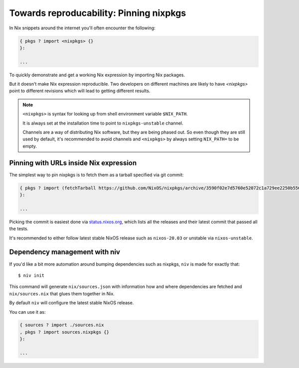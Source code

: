 Towards reproducability: Pinning nixpkgs
========================================

In Nix snippets around the internet you'll often encounter the following:

.. code:: nix

    { pkgs ? import <nixpkgs> {}
    }:

    ...

To quickly demonstrate and get a working Nix expression by importing Nix packages.

But it doesn't make Nix expression reproducible. Two developers on different machines
are likely to have `<nixpkgs>` point to different revisions which will lead to getting different results.

.. note::

  ``<nixpkgs>`` is syntax for looking up from shell environment variable ``$NIX_PATH``. 
  
  It is always set at the installation time to point to ``nixpkgs-unstable`` channel. 
  
  Channels are a way of distributing Nix software, but they are being phased out.
  So even though they are still used by default, it's recommended to avoid channels 
  and ``<nixpkgs>`` by always setting ``NIX_PATH=`` to be empty.


Pinning with URLs inside Nix expression
---------------------------------------

The simplest way to pin nixpkgs is to fetch them as a tarball specified via git commit:

.. code:: nix

    { pkgs ? import (fetchTarball https://github.com/NixOS/nixpkgs/archive/3590f02e7d5760e52072c1a729ee2250b5560746.tar.gz) {};
    }:

    ...

Picking the commit is easiest done via `status.nixos.org <https://status.nixos.org/>`_,
which lists all the releases and their latest commit that passed all the tests.

It's recommended to either follow latest stable NixOS release such as ``nixos-20.03``
or unstable via ``nixos-unstable``.


Dependency management with niv
------------------------------

If you'd like a bit more automation around bumping dependencies such as nixpkgs,
``niv`` is made for exactly that::

    $ niv init

This command will generate ``nix/sources.json`` with information how and where
dependencies are fetched and ``nix/sources.nix`` that glues them together in Nix.

By default ``niv`` will configure the latest stable NixOS release.

You can use it as:

.. code:: nix

    { sources ? import ./sources.nix 
    , pkgs ? import sources.nixpkgs {}
    }:   

    ...


.. Reference: nix.nixPath = [ ("nixpkgs=" + toString pkgs.path) ];
